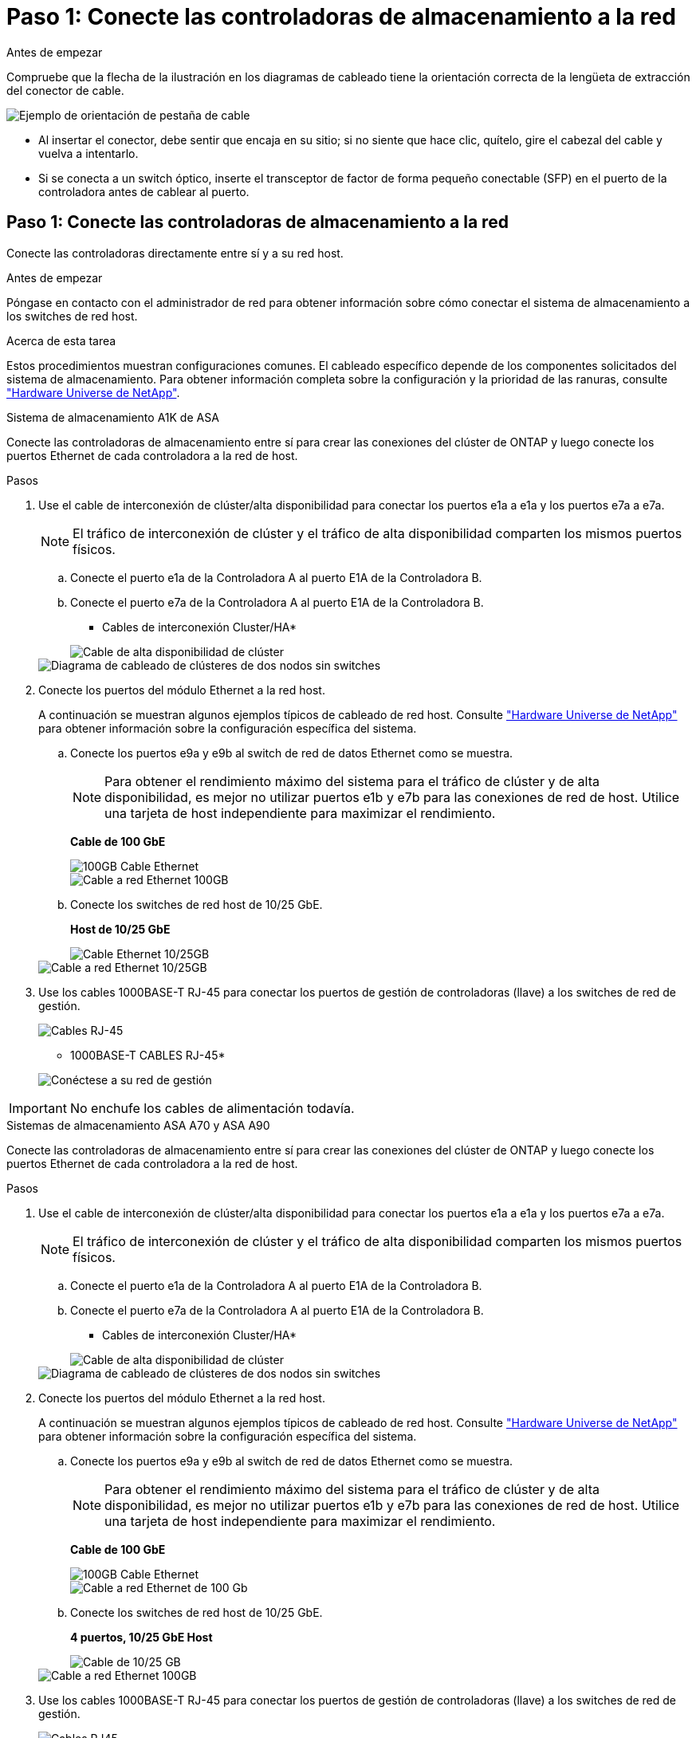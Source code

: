 = Paso 1: Conecte las controladoras de almacenamiento a la red
:allow-uri-read: 


.Antes de empezar
Compruebe que la flecha de la ilustración en los diagramas de cableado tiene la orientación correcta de la lengüeta de extracción del conector de cable.

image::../media/drw_cable_pull_tab_direction_ieops-1699.svg[Ejemplo de orientación de pestaña de cable]

* Al insertar el conector, debe sentir que encaja en su sitio; si no siente que hace clic, quítelo, gire el cabezal del cable y vuelva a intentarlo.
* Si se conecta a un switch óptico, inserte el transceptor de factor de forma pequeño conectable (SFP) en el puerto de la controladora antes de cablear al puerto.




== Paso 1: Conecte las controladoras de almacenamiento a la red

Conecte las controladoras directamente entre sí y a su red host.

.Antes de empezar
Póngase en contacto con el administrador de red para obtener información sobre cómo conectar el sistema de almacenamiento a los switches de red host.

.Acerca de esta tarea
Estos procedimientos muestran configuraciones comunes. El cableado específico depende de los componentes solicitados del sistema de almacenamiento. Para obtener información completa sobre la configuración y la prioridad de las ranuras, consulte link:https://hwu.netapp.com["Hardware Universe de NetApp"^].

[role="tabbed-block"]
====
.Sistema de almacenamiento A1K de ASA
--
Conecte las controladoras de almacenamiento entre sí para crear las conexiones del clúster de ONTAP y luego conecte los puertos Ethernet de cada controladora a la red de host.

.Pasos
. Use el cable de interconexión de clúster/alta disponibilidad para conectar los puertos e1a a e1a y los puertos e7a a e7a.
+

NOTE: El tráfico de interconexión de clúster y el tráfico de alta disponibilidad comparten los mismos puertos físicos.

+
.. Conecte el puerto e1a de la Controladora A al puerto E1A de la Controladora B.
.. Conecte el puerto e7a de la Controladora A al puerto E1A de la Controladora B.
+
* Cables de interconexión Cluster/HA*

+
image::../media/oie_cable_25Gb_Ethernet_SFP28_IEOPS-1069.svg[Cable de alta disponibilidad de clúster]

+
image::../media/drw_a1k_tnsc_cluster_cabling_ieops-1648.svg[Diagrama de cableado de clústeres de dos nodos sin switches]



. Conecte los puertos del módulo Ethernet a la red host.
+
A continuación se muestran algunos ejemplos típicos de cableado de red host. Consulte link:https://hwu.netapp.com["Hardware Universe de NetApp"^] para obtener información sobre la configuración específica del sistema.

+
.. Conecte los puertos e9a y e9b al switch de red de datos Ethernet como se muestra.
+

NOTE: Para obtener el rendimiento máximo del sistema para el tráfico de clúster y de alta disponibilidad, es mejor no utilizar puertos e1b y e7b para las conexiones de red de host. Utilice una tarjeta de host independiente para maximizar el rendimiento.

+
*Cable de 100 GbE*

+
image::../media/oie_cable_sfp_gbe_copper.png[100GB Cable Ethernet]

+
image::../media/drw_a1k_network_cabling1_ieops-1649.svg[Cable a red Ethernet 100GB]

.. Conecte los switches de red host de 10/25 GbE.
+
*Host de 10/25 GbE*

+
image::../media/oie_cable_sfp_gbe_copper.png[Cable Ethernet 10/25GB]

+
image::../media/drw_a1k_network_cabling2_ieops-1650.svg[Cable a red Ethernet 10/25GB]



. Use los cables 1000BASE-T RJ-45 para conectar los puertos de gestión de controladoras (llave) a los switches de red de gestión.
+
image::../media/oie_cable_rj45.png[Cables RJ-45]

+
* 1000BASE-T CABLES RJ-45*

+
image::../media/drw_a1k_management_connection_ieops-1651.svg[Conéctese a su red de gestión]




IMPORTANT: No enchufe los cables de alimentación todavía.

--
.Sistemas de almacenamiento ASA A70 y ASA A90
--
Conecte las controladoras de almacenamiento entre sí para crear las conexiones del clúster de ONTAP y luego conecte los puertos Ethernet de cada controladora a la red de host.

.Pasos
. Use el cable de interconexión de clúster/alta disponibilidad para conectar los puertos e1a a e1a y los puertos e7a a e7a.
+

NOTE: El tráfico de interconexión de clúster y el tráfico de alta disponibilidad comparten los mismos puertos físicos.

+
.. Conecte el puerto e1a de la Controladora A al puerto E1A de la Controladora B.
.. Conecte el puerto e7a de la Controladora A al puerto E1A de la Controladora B.
+
* Cables de interconexión Cluster/HA*

+
image::../media/oie_cable_25Gb_Ethernet_SFP28_IEOPS-1069.svg[Cable de alta disponibilidad de clúster]



+
image::../media/drw_70-90_tnsc_cluster_cabling_ieops-1653.svg[Diagrama de cableado de clústeres de dos nodos sin switches]

. Conecte los puertos del módulo Ethernet a la red host.
+
A continuación se muestran algunos ejemplos típicos de cableado de red host. Consulte link:https://hwu.netapp.com["Hardware Universe de NetApp"^] para obtener información sobre la configuración específica del sistema.

+
.. Conecte los puertos e9a y e9b al switch de red de datos Ethernet como se muestra.
+

NOTE: Para obtener el rendimiento máximo del sistema para el tráfico de clúster y de alta disponibilidad, es mejor no utilizar puertos e1b y e7b para las conexiones de red de host. Utilice una tarjeta de host independiente para maximizar el rendimiento.

+
*Cable de 100 GbE*

+
image::../media/oie_cable_sfp_gbe_copper.png[100GB Cable Ethernet]

+
image::../media/drw_70-90_network_cabling1_ieops-1654.svg[Cable a red Ethernet de 100 Gb]

.. Conecte los switches de red host de 10/25 GbE.
+
*4 puertos, 10/25 GbE Host*

+
image::../media/oie_cable_sfp_gbe_copper.png[Cable de 10/25 GB]

+
image::../media/drw_70-90_network_cabling2_ieops-1655.svg[Cable a red Ethernet 100GB]



. Use los cables 1000BASE-T RJ-45 para conectar los puertos de gestión de controladoras (llave) a los switches de red de gestión.
+
image::../media/oie_cable_rj45.png[Cables RJ45]

+
* 1000BASE-T CABLES RJ-45*

+
image::../media/drw_70-90_management_connection_ieops-1656.svg[Conéctese a su red de gestión]




IMPORTANT: No enchufe los cables de alimentación todavía.

--
====


== Paso 2: Conecte las controladoras de almacenamiento a las bandejas de almacenamiento

Los siguientes procedimientos de cableado muestran cómo conectar las controladoras a una bandeja y a dos bandejas. Puede conectar directamente hasta cuatro bandejas a las controladoras.

[role="tabbed-block"]
====
.Sistema A1K de ASA
--
Elija una de las siguientes opciones de cableado que coincidan con su configuración.

.Opción 1: Conecte los cables de las controladoras a una bandeja de almacenamiento NS224
[%collapsible]
=====
Conecte cada controladora a los módulos NSM de la bandeja NS224. Los gráficos muestran el cableado de cada una de las controladoras: El cableado de la controladora A se muestra en azul y el cableado de la controladora B se muestra en amarillo.

.Pasos
. En la controladora A, conecte los siguientes puertos:
+
.. Conecte el puerto e11a al puerto NSM A e0a.
.. Conecte el puerto e11b al puerto NSM B e0b.
+
image:../media/drw_a1k_1shelf_cabling_a_ieops-1703.svg["Controladora A e11a y e11b a una única bandeja NS224"]



. En la controladora B, conecte los siguientes puertos:
+
.. Conecte el puerto e11a al puerto NSM B e0a.
.. Conecte el puerto e11b al puerto NSM A e0b.
+
image:../media/drw_a1k_1shelf_cabling_b_ieops-1704.svg["Conecte el cable de los puertos e11a y e11b de la controladora B a una sola bandeja NS224"]





=====
.Opción 2: Conecte los cables de las controladoras a dos bandejas de almacenamiento NS224
[%collapsible]
=====
Conecte cada controladora a los módulos NSM de ambas bandejas NS224. Los gráficos muestran el cableado de cada una de las controladoras: El cableado de la controladora A se muestra en azul y el cableado de la controladora B se muestra en amarillo.

.Pasos
. En la controladora A, conecte los siguientes puertos:
+
.. Conecte el puerto e11a a el puerto e0a de NSM A de la bandeja 1.
.. Conecte el puerto e11b al puerto e0b NSM B de la bandeja 2.
.. Conecte el puerto E10A a el puerto e0a de NSM A de la bandeja 2.
.. Conecte el puerto e10b a el puerto e0b de NSM A de la bandeja 1.
+
image:../media/drw_a1k_2shelf_cabling_a_ieops-1705.svg["Conexiones de controladora a bandeja para la controladora A"]



. En la controladora B, conecte los siguientes puertos:
+
.. Conecte el puerto e11a al puerto e0a NSM B de la bandeja 1.
.. Conecte el puerto e11b a el puerto e0b de NSM A de la bandeja 2.
.. Conecte el puerto E10A al puerto e0a NSM B de la bandeja 2.
.. Conecte el puerto e10b a el puerto e0b de NSM A de la bandeja 1.
+
image:../media/drw_a1k_2shelf_cabling_b_ieops-1706.svg["Conexiones de controladora a bandeja para la controladora B"]





=====
--
.Sistemas ASA A70 y A90
--
Elija una de las siguientes opciones de cableado que coincidan con su configuración.

.Opción 1: Conecte las controladoras a una bandeja de almacenamiento NS224
[%collapsible]
=====
Conecte cada controladora a los módulos NSM de la bandeja NS224. Los gráficos muestran el cableado de cada una de las controladoras: El cableado de la controladora A se muestra en azul y el cableado de la controladora B se muestra en amarillo.

*100 GbE QSFP28 cables de cobre*

image::../media/oie_cable100_gbe_qsfp28.png[Cable de cobre QSFP28 de 100 GbE]

.Pasos
. Conecte el puerto e11a de la controladora A al puerto NSM A e0a.
. Conecte la controladora A del puerto e11b al puerto NSM B e0b.
+
image:../media/drw_a70-90_1shelf_cabling_a_ieops-1731.svg["Controladora A e11a y e11b a una única bandeja NS224"]

. Conecte el puerto e11a de la controladora B al puerto NSM B e0a.
. Conecte el puerto e11b de la controladora B al puerto NSM A e0b.
+
image:../media/drw_a70-90_1shelf_cabling_b_ieops-1732.svg["Controladoras B e11a y e11b a una sola bandeja NS224"]



=====
.Opción 2: Conecte las controladoras a dos bandejas de almacenamiento NS224
[%collapsible]
=====
Conecte cada controladora a los módulos NSM de ambas bandejas NS224. Los gráficos muestran el cableado de cada una de las controladoras: El cableado de la controladora A se muestra en azul y el cableado de la controladora B se muestra en amarillo.

*100 GbE QSFP28 cables de cobre*

image::../media/oie_cable100_gbe_qsfp28.png[Cable de cobre QSFP28 de 100 GbE]

.Pasos
. En la controladora A, conecte los siguientes puertos:
+
.. Conecte el puerto e11a a la bandeja 1, NSM A, puerto e0a.
.. Conecte el puerto e11b a la bandeja 2, puerto NSM B e0b.
.. Conecte el puerto E8a a la bandeja 2, NSM A, puerto e0a.
.. Conecte el puerto e8b a la bandeja 1, puerto NSM B e0b.
+
image:../media/drw_a70-90_2shelf_cabling_a_ieops-1733.svg["Conexiones de controladora a bandeja para la controladora A"]



. En la controladora B, conecte los siguientes puertos:
+
.. Conecte el puerto e11a a la bandeja 1, puerto NSM B e0a.
.. Conecte el puerto e11b a la bandeja 2, NSM A, puerto e0b.
.. Conecte el puerto E8a a la bandeja 2, puerto NSM B e0a.
.. Conecte el puerto e8b a la bandeja 1, NSM A, puerto e0b.
+
image:../media/drw_a70-90_2shelf_cabling_b_ieops-1734.svg["Conexiones de controladora a bandeja para la controladora B"]





=====
--
====
